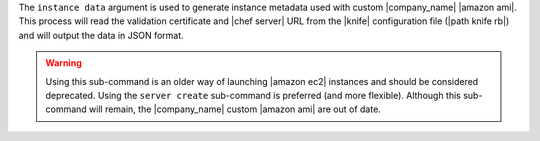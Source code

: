 .. The contents of this file are included in multiple topics.
.. This file describes a command or a sub-command for Knife.
.. This file should not be changed in a way that hinders its ability to appear in multiple documentation sets.


The ``instance data`` argument is used to generate instance metadata used with custom |company_name| |amazon ami|. This process will read the validation certificate and |chef server| URL from the |knife| configuration file (|path knife rb|) and will output the data in JSON format.

.. warning:: Using this sub-command is an older way of launching |amazon ec2| instances and should be considered deprecated. Using the ``server create`` sub-command is preferred (and more flexible). Although this sub-command will remain, the |company_name| custom |amazon ami| are out of date.

